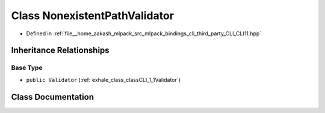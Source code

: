 .. _exhale_class_classCLI_1_1detail_1_1NonexistentPathValidator:

Class NonexistentPathValidator
==============================

- Defined in :ref:`file__home_aakash_mlpack_src_mlpack_bindings_cli_third_party_CLI_CLI11.hpp`


Inheritance Relationships
-------------------------

Base Type
*********

- ``public Validator`` (:ref:`exhale_class_classCLI_1_1Validator`)


Class Documentation
-------------------


.. doxygenclass:: CLI::detail::NonexistentPathValidator
   :members:
   :protected-members:
   :undoc-members: